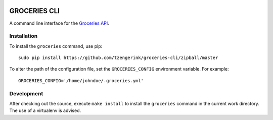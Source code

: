 .. image:: https://api.travis-ci.org/tzengerink/groceries-cli.svg
  :target: https://travis-ci.org/tzengerink/groceries-cli

.. image:: https://coveralls.io/repos/github/tzengerink/groceries-cli/badge.svg?branch=master
  :target: https://coveralls.io/github/tzengerink/groceries-cli?branch=master

=============
GROCERIES CLI
=============

A command line interface for the `Groceries API <https://github.com/tzengerink/groceries-api>`_.

Installation
------------

To install the ``groceries`` command, use pip::

  sudo pip install https://github.com/tzengerink/groceries-cli/zipball/master

To alter the path of the configuration file, set the ``GROCERIES_CONFIG``
environment variable. For example::

  GROCERIES_CONFIG='/home/johndoe/.groceries.yml'

Development
-----------

After checking out the source, execute ``make install`` to install the
``groceries`` command in the current work directory. The use of a virtualenv
is advised.
